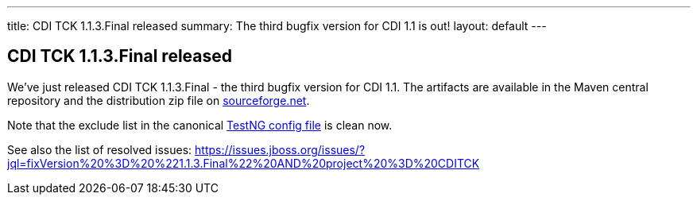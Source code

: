 ---
title: CDI TCK 1.1.3.Final released
summary: The third bugfix version for CDI 1.1 is out!
layout: default
---

== CDI TCK 1.1.3.Final released

We've just released CDI TCK 1.1.3.Final - the third bugfix version for CDI 1.1. The artifacts are available in the Maven central repository and the distribution zip file on https://sourceforge.net/projects/jboss/files/CDI-TCK/1.1.3.Final/[sourceforge.net].

Note that the exclude list in the canonical https://github.com/cdi-spec/cdi-tck/blob/1.1/impl/src/main/resources/tck-tests.xml[TestNG config file] is clean now.

See also the list of resolved issues:
https://issues.jboss.org/issues/?jql=fixVersion%20%3D%20%221.1.3.Final%22%20AND%20project%20%3D%20CDITCK

